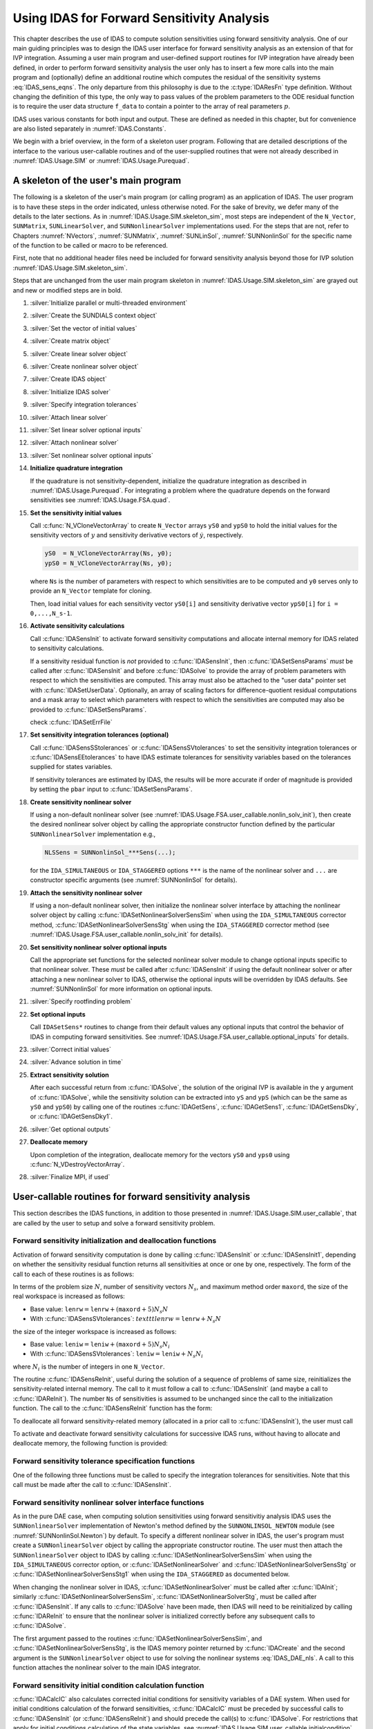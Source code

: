 .. ----------------------------------------------------------------
   SUNDIALS Copyright Start
   Copyright (c) 2002-2022, Lawrence Livermore National Security
   and Southern Methodist University.
   All rights reserved.

   See the top-level LICENSE and NOTICE files for details.

   SPDX-License-Identifier: BSD-3-Clause
   SUNDIALS Copyright End
   ----------------------------------------------------------------

.. _IDAS.Usage.FSA:

Using IDAS for Forward Sensitivity Analysis
=============================================

This chapter describes the use of IDAS to compute solution sensitivities using
forward sensitivity analysis. One of our main guiding principles was to design
the IDAS user interface for forward sensitivity analysis as an extension of
that for IVP integration. Assuming a user main program and user-defined support
routines for IVP integration have already been defined, in order to perform
forward sensitivity analysis the user only has to insert a few more calls into
the main program and (optionally) define an additional routine which computes
the residual of the sensitivity systems :eq:`IDAS_sens_eqns`. The only
departure from this philosophy is due to the :c:type:`IDAResFn` type definition.
Without changing the definition of this type, the only way to pass values of the
problem parameters to the ODE residual function is to require the user
data structure ``f_data`` to contain a pointer to the array of real parameters
:math:`p`.

IDAS uses various constants for both input and output. These are defined as
needed in this chapter, but for convenience are also listed separately in
:numref:`IDAS.Constants`.

We begin with a brief overview, in the form of a skeleton user program.
Following that are detailed descriptions of the interface to the various
user-callable routines and of the user-supplied routines that were not already
described in :numref:`IDAS.Usage.SIM` or :numref:`IDAS.Usage.Purequad`.

.. _IDAS.Usage.FSA.skeleton_sim:

A skeleton of the user's main program
-------------------------------------

The following is a skeleton of the user's main program (or calling program) as
an application of IDAS. The user program is to have these steps in the order
indicated, unless otherwise noted. For the sake of brevity, we defer many of the
details to the later sections. As in :numref:`IDAS.Usage.SIM.skeleton_sim`,
most steps are independent of the ``N_Vector``, ``SUNMatrix``,
``SUNLinearSolver``, and ``SUNNonlinearSolver`` implementations used. For the
steps that are not, refer to Chapters :numref:`NVectors`, :numref:`SUNMatrix`,
:numref:`SUNLinSol`, :numref:`SUNNonlinSol` for the specific name of the
function to be called or macro to be referenced.

First, note that no additional header files need be included for forward
sensitivity analysis beyond those for IVP solution
:numref:`IDAS.Usage.SIM.skeleton_sim`.

Steps that are unchanged from the user main program skeleton in
:numref:`IDAS.Usage.SIM.skeleton_sim` are grayed out and new or modified steps
are in bold.

#. :silver:`Initialize parallel or multi-threaded environment`

#. :silver:`Create the SUNDIALS context object`

#. :silver:`Set the vector of initial values`

#. :silver:`Create matrix object`

#. :silver:`Create linear solver object`

#. :silver:`Create nonlinear solver object`

#. :silver:`Create IDAS object`

#. :silver:`Initialize IDAS solver`

#. :silver:`Specify integration tolerances`

#. :silver:`Attach linear solver`

#. :silver:`Set linear solver optional inputs`

#. :silver:`Attach nonlinear solver`

#. :silver:`Set nonlinear solver optional inputs`

#. **Initialize quadrature integration**

   If the quadrature is not sensitivity-dependent, initialize the quadrature
   integration as described in :numref:`IDAS.Usage.Purequad`. For integrating a
   problem where the quadrature depends on the forward sensitivities see
   :numref:`IDAS.Usage.FSA.quad`.

#. **Set the sensitivity initial values**

   Call :c:func:`N_VCloneVectorArray` to create ``N_Vector`` arrays ``yS0`` and
   ``ypS0`` to hold the initial values for the sensitivity vectors of :math:`y`
   and sensitivity derivative vectors of :math:`\dot{y}`, respectively.

   .. code-block:: C

      yS0  = N_VCloneVectorArray(Ns, y0);
      ypS0 = N_VCloneVectorArray(Ns, y0);

   where ``Ns`` is the number of parameters with respect to which sensitivities
   are to be computed and ``y0`` serves only to provide an ``N_Vector`` template
   for cloning.

   Then, load initial values for each sensitivity vector ``yS0[i]`` and
   sensitivity derivative vector ``ypS0[i]`` for ``i = 0,...,N_s-1``.

#. **Activate sensitivity calculations**

   Call :c:func:`IDASensInit` to activate forward sensitivity computations
   and allocate internal memory for IDAS related to sensitivity calculations.

   If a sensitivity residual function is *not* provided to
   :c:func:`IDASensInit`, then :c:func:`IDASetSensParams` *must* be called after
   :c:func:`IDASensInit` and before :c:func:`IDASolve` to provide the array of
   problem parameters with respect to which the sensitivities are computed. This
   array must also be attached to the "user data" pointer set with
   :c:func:`IDASetUserData`. Optionally, an array of scaling factors for
   difference-quotient residual computations and a mask array to select which
   parameters with respect to which the sensitivities are computed may also be
   provided to :c:func:`IDASetSensParams`.

   check :c:func:`IDASetErrFile`

#. **Set sensitivity integration tolerances (optional)**

   Call :c:func:`IDASensSStolerances` or :c:func:`IDASensSVtolerances` to set
   the sensitivity integration tolerances or :c:func:`IDASensEEtolerances` to
   have IDAS estimate tolerances for sensitivity variables based on the
   tolerances supplied for states variables.

   If sensitivity tolerances are estimated by IDAS, the results will be more
   accurate if order of magnitude is provided by setting the ``pbar`` input to
   :c:func:`IDASetSensParams`.

#. **Create sensitivity nonlinear solver**

   If using a non-default nonlinear solver (see
   :numref:`IDAS.Usage.FSA.user_callable.nonlin_solv_init`), then create the
   desired nonlinear solver object by calling the appropriate constructor
   function defined by the particular ``SUNNonlinearSolver`` implementation
   e.g.,

   .. code-block:: c

      NLSSens = SUNNonlinSol_***Sens(...);

   for the ``IDA_SIMULTANEOUS`` or ``IDA_STAGGERED`` options ``***`` is the
   name of the nonlinear solver and ``...`` are constructor specific
   arguments (see :numref:`SUNNonlinSol` for details).

#. **Attach the sensitivity nonlinear solver**

   If using a non-default nonlinear solver, then initialize the nonlinear
   solver interface by attaching the nonlinear solver object by calling
   :c:func:`IDASetNonlinearSolverSensSim` when using the ``IDA_SIMULTANEOUS``
   corrector method, :c:func:`IDASetNonlinearSolverSensStg` when using the
   ``IDA_STAGGERED`` corrector method (see
   :numref:`IDAS.Usage.FSA.user_callable.nonlin_solv_init` for details).

#. **Set sensitivity nonlinear solver optional inputs**

   Call the appropriate set functions for the selected nonlinear solver
   module to change optional inputs specific to that nonlinear solver. These
   *must* be called after :c:func:`IDASensInit` if using the default nonlinear
   solver or after attaching a new nonlinear solver to IDAS, otherwise the
   optional inputs will be overridden by IDAS defaults. See
   :numref:`SUNNonlinSol` for more information on optional inputs.

#. :silver:`Specify rootfinding problem`

#. **Set optional inputs**

   Call ``IDASetSens*`` routines to change from their default values any
   optional inputs that control the behavior of IDAS in computing forward
   sensitivities. See :numref:`IDAS.Usage.FSA.user_callable.optional_inputs`
   for details.

#. :silver:`Correct initial values`

#. :silver:`Advance solution in time`

#. **Extract sensitivity solution**

   After each successful return from :c:func:`IDASolve`, the solution of the
   original IVP is available in the ``y`` argument of :c:func:`IDASolve`, while
   the sensitivity solution can be extracted into ``yS`` and ``ypS`` (which
   can be the same as ``yS0`` and ``ypS0``) by calling one of the routines
   :c:func:`IDAGetSens`, :c:func:`IDAGetSens1`, :c:func:`IDAGetSensDky`, or
   :c:func:`IDAGetSensDky1`.

#. :silver:`Get optional outputs`

#. **Deallocate memory**

   Upon completion of the integration, deallocate memory for the vectors ``yS0``
   and ``yps0`` using :c:func:`N_VDestroyVectorArray`.

#. :silver:`Finalize MPI, if used`


.. _IDAS.Usage.FSA.user_callable:

User-callable routines for forward sensitivity analysis
-------------------------------------------------------

This section describes the IDAS functions, in addition to those presented in
:numref:`IDAS.Usage.SIM.user_callable`, that are called by the user
to setup and solve a forward sensitivity problem.

.. _IDAS.Usage.FSA.user_callable.sensi_init:

Forward sensitivity initialization and deallocation functions
^^^^^^^^^^^^^^^^^^^^^^^^^^^^^^^^^^^^^^^^^^^^^^^^^^^^^^^^^^^^^

Activation of forward sensitivity computation is done by calling
:c:func:`IDASensInit` or :c:func:`IDASensInit1`, depending on whether the
sensitivity residual function returns all sensitivities at once or one by
one, respectively. The form of the call to each of these routines is as follows:

.. c:function:: int IDASensInit(void * ida_mem, int Ns, int ism, IDASensResFn fS, N_Vector * yS0, N_Vector * ypS0)

   The routine :c:func:`IDASensInit` activates forward sensitivity computations and
   allocates internal memory related to sensitivity calculations.

   **Arguments:**
     * ``ida_mem`` -- pointer to the IDAS memory block returned by
       :c:func:`IDACreate`.
     * ``Ns`` -- the number of sensitivities to be computed.
     * ``ism`` -- forward sensitivity analysis!correction strategies a flag used
       to select the sensitivity solution method. Its value can be
       ``IDA_SIMULTANEOUS`` or ``IDA_STAGGERED`` :

       * In the ``IDA_SIMULTANEOUS`` approach, the state and sensitivity
         variables are corrected at the same time. If the default Newton
         nonlinear solver is used, this amounts to performing a modified Newton
         iteration on the combined nonlinear system.
       * In the ``IDA_STAGGERED`` approach, the correction step for the
         sensitivity variables takes place at the same time for all sensitivity
         equations, but only after the correction of the state variables has
         converged and the state variables have passed the local error test.

     * ``resS`` -- is the C function which computes all sensitivity ODE
       residuals at the same time. For full details see :c:type:`IDASensResFn`.
     * ``yS0`` -- a pointer to an array of ``Ns`` vectors containing the initial
       values of the sensitivities of :math:`y`.
     * ``ypS0`` -- a pointer to an array of ``Ns`` vectors containing the
       initial values of the sensitivities of :math:`\dot{y}`.

   **Return value:**
     * ``IDA_SUCCESS`` -- The call to :c:func:`IDASensInit` was successful.
     * ``IDA_MEM_NULL`` -- The IDAS memory block was not initialized through a previous call to :c:func:`IDACreate`.
     * ``IDA_MEM_FAIL`` -- A memory allocation request has failed.
     * ``IDA_ILL_INPUT`` -- An input argument to :c:func:`IDASensInit` has an illegal value.

   **Notes:**

   Passing ``fs == NULL`` indicates using the default internal difference
   quotient sensitivity residual routine and :c:func:`IDASetSensParams` *must*
   be called before :c:func:`IDASolve`.

   If an error occurred, :c:func:`IDASensInit` also sends an error message to
   the  error handler function.

In terms of the problem size :math:`N`, number of sensitivity vectors
:math:`N_s`, and maximum method order ``maxord``, the size of the real workspace
is increased as follows:

-  Base value: :math:`\texttt{lenrw} = \texttt{lenrw} + (\texttt{maxord}+5)N_s N`

-  With :c:func:`IDASensSVtolerances`: :math:`texttt{lenrw} = \texttt{lenrw} + N_s N`

the size of the integer workspace is increased as follows:

-  Base value: :math:`\texttt{leniw} = \texttt{leniw} + (\texttt{maxord}+5)N_s N_i`

-  With :c:func:`IDASensSVtolerances`: :math:`\texttt{leniw} = \texttt{leniw} + N_s N_i`

where :math:`N_i` is the number of integers in one ``N_Vector``.

The routine :c:func:`IDASensReInit`, useful during the solution of a sequence of
problems of same size, reinitializes the sensitivity-related internal memory.
The call to it must follow a call to :c:func:`IDASensInit` (and maybe a call to
:c:func:`IDAReInit`). The number ``Ns`` of sensitivities is assumed to be
unchanged since the call to the initialization function. The call to the
:c:func:`IDASensReInit` function has the form:

.. c:function:: int IDASensReInit(void * ida_mem, int ism, N_Vector * yS0, N_Vector * ypS0)

   The routine :c:func:`IDASensReInit` reinitializes forward sensitivity computations.

   **Arguments:**
     * ``ida_mem`` -- pointer to the IDAS memory block returned by :c:func:`IDACreate`.
     * ``ism`` --  forward sensitivity analysis!correction strategies a flag used to select the sensitivity solution method. Its value can be ``IDA_SIMULTANEOUS`` , ``IDA_STAGGERED`` , or ``IDA_STAGGERED1``.
     * ``yS0`` -- a pointer to an array of ``Ns`` variables of type ``N_Vector`` containing the initial values of the sensitivities.
     * ``ypS0`` -- a pointer to an array of ``Ns`` variables of type ``N_Vector`` containing the initial values of the sensitivities of :math:`\dot{y}`.

   **Return value:**
     * ``IDA_SUCCESS`` -- The call to :c:func:`IDASensReInit` was successful.
     * ``IDA_MEM_NULL`` -- The IDAS memory block was not initialized through a previous call to :c:func:`IDACreate`.
     * ``IDA_NO_SENS`` -- Memory space for sensitivity integration was not allocated through a previous call to :c:func:`IDASensInit`.
     * ``IDA_ILL_INPUT`` -- An input argument to :c:func:`IDASensReInit` has an illegal value.
     * ``IDA_MEM_FAIL`` -- A memory allocation request has failed.

   **Notes:**

   All arguments of :c:func:`IDASensReInit` are the same as those of the
   functions :c:func:`IDASensInit`.  If an error occurred,
   :c:func:`IDASensReInit` also sends a message to the error handler function.

To deallocate all forward sensitivity-related memory (allocated in a prior call
to :c:func:`IDASensInit`), the user must call

.. c:function:: void IDASensFree(void * ida_mem)

   The function :c:func:`IDASensFree` frees the memory allocated for forward
   sensitivity computations by a previous call to :c:func:`IDASensInit`.

   **Arguments:**
     * ``ida_mem`` -- pointer to the IDAS memory block returned by :c:func:`IDACreate`.

   **Return value:**
     * The function has no return value.

   **Notes:**
      In general, :c:func:`IDASensFree` need not be called by the user, as it is
      invoked automatically by :c:func:`IDAFree`.

      After a call to :c:func:`IDASensFree`, forward sensitivity computations can be
      reactivated only by calling :c:func:`IDASensInit`.


To activate and deactivate forward sensitivity calculations for successive
IDAS runs, without having to allocate and deallocate memory, the following
function is provided:

.. c:function:: int IDASensToggleOff(void * ida_mem)

   The function :c:func:`IDASensToggleOff` deactivates forward sensitivity
   calculations. It does not deallocate sensitivity-related memory.

   **Arguments:**
     * ``ida_mem`` -- pointer to the memory previously returned by :c:func:`IDACreate`.

   **Return value:**
     * ``IDA_SUCCESS`` -- :c:func:`IDASensToggleOff` was successful.
     * ``IDA_MEM_NULL`` -- ``ida_mem`` was ``NULL``.

   **Notes:**
      Since sensitivity-related memory is not deallocated, sensitivities can  be
      reactivated at a later time (using :c:func:`IDASensReInit`).


Forward sensitivity tolerance specification functions
^^^^^^^^^^^^^^^^^^^^^^^^^^^^^^^^^^^^^^^^^^^^^^^^^^^^^

One of the following three functions must be called to specify the
integration tolerances for sensitivities. Note that this call must be made after
the call to :c:func:`IDASensInit`.

.. c:function:: int IDASensSStolerances(void * ida_mem, realtype reltolS, realtype* abstolS)

   The function :c:func:`IDASensSStolerances` specifies scalar relative and absolute
   tolerances.

   **Arguments:**
     * ``ida_mem`` -- pointer to the IDAS memory block returned by :c:func:`IDACreate`.
     * ``reltolS`` -- is the scalar relative error tolerance.
     * ``abstolS`` -- is a pointer to an array of length ``Ns`` containing the scalar absolute error tolerances, one for each parameter.

   **Return value:**
     * ``IDA_SUCCESS`` -- The call to :c:func:`IDASStolerances` was successful.
     * ``IDA_MEM_NULL`` -- The IDAS memory block was not initialized through a previous call to :c:func:`IDACreate`.
     * ``IDA_NO_SENS`` -- The sensitivity allocation function :c:func:`IDASensInit` has not been called.
     * ``IDA_ILL_INPUT`` -- One of the input tolerances was negative.


.. c:function:: int IDASensSVtolerances(void * ida_mem, realtype reltolS, N_Vector* abstolS)

   The function :c:func:`IDASensSVtolerances` specifies scalar relative tolerance
   and  vector absolute tolerances.

   **Arguments:**
     * ``ida_mem`` -- pointer to the IDAS memory block returned by :c:func:`IDACreate`.
     * ``reltolS`` -- is the scalar relative error tolerance.
     * ``abstolS`` -- is an array of ``Ns`` variables of type ``N_Vector``. The ``N_Vector`` from ``abstolS[is]`` specifies the vector tolerances for ``is`` -th sensitivity.

   **Return value:**
     * ``IDA_SUCCESS`` -- The call to :c:func:`IDASVtolerances` was successful.
     * ``IDA_MEM_NULL`` -- The IDAS memory block was not initialized through a previous call to :c:func:`IDACreate`.
     * ``IDA_NO_SENS`` -- The allocation function for sensitivities has not been called.
     * ``IDA_ILL_INPUT`` -- The relative error tolerance was negative or an absolute tolerance vector had a negative component.

   **Notes:**
      This choice of tolerances is important when the absolute error tolerance
      needs to  be different for each component of any vector ``yS[i]``.


.. c:function:: int IDASensEEtolerances(void * ida_mem)

   When :c:func:`IDASensEEtolerances` is called, IDAS will estimate
   tolerances for  sensitivity variables based on the tolerances supplied for
   states variables  and the scaling factors :math:`\bar p`.

   **Arguments:**
     * ``ida_mem`` -- pointer to the IDAS memory block returned by :c:func:`IDACreate`.

   **Return value:**
     * ``IDA_SUCCESS`` -- The call to :c:func:`IDASensEEtolerances` was successful.
     * ``IDA_MEM_NULL`` -- The IDAS memory block was not initialized through a previous call to :c:func:`IDACreate`.
     * ``IDA_NO_SENS`` -- The sensitivity allocation function has not been called.


.. _IDAS.Usage.FSA.user_callable.nonlin_solv_init:

Forward sensitivity nonlinear solver interface functions
^^^^^^^^^^^^^^^^^^^^^^^^^^^^^^^^^^^^^^^^^^^^^^^^^^^^^^^^

As in the pure DAE case, when computing solution sensitivities using forward
sensitivitiy analysis IDAS uses the ``SUNNonlinearSolver`` implementation of
Newton's method defined by the ``SUNNONLINSOL_NEWTON`` module (see
:numref:`SUNNonlinSol.Newton`) by default. To specify a different nonlinear
solver in IDAS, the user's program must create a ``SUNNonlinearSolver`` object
by calling the appropriate constructor routine. The user must then attach the
``SUNNonlinearSolver`` object to IDAS by calling
:c:func:`IDASetNonlinearSolverSensSim` when using the ``IDA_SIMULTANEOUS``
corrector option, or :c:func:`IDASetNonlinearSolver` and
:c:func:`IDASetNonlinearSolverSensStg` or
:c:func:`IDASetNonlinearSolverSensStg1` when using the ``IDA_STAGGERED``
as documented below.

When changing the nonlinear solver in IDAS, :c:func:`IDASetNonlinearSolver` must
be called after :c:func:`IDAInit`; similarly
:c:func:`IDASetNonlinearSolverSensSim`, :c:func:`IDASetNonlinearSolverStg`, must
be called after :c:func:`IDASensInit`. If any calls to :c:func:`IDASolve` have been
made, then IDAS will need to be reinitialized by calling :c:func:`IDAReInit` to
ensure that the nonlinear solver is initialized correctly before any subsequent
calls to :c:func:`IDASolve`.

The first argument passed to the routines
:c:func:`IDASetNonlinearSolverSensSim`, and
:c:func:`IDASetNonlinearSolverSensStg`, is the IDAS memory pointer returned by
:c:func:`IDACreate` and the second argument is the ``SUNNonlinearSolver`` object
to use for solving the nonlinear systems :eq:`IDAS_DAE_nls`. A call to this function
attaches the nonlinear solver to the main IDAS integrator.


.. c:function:: int IDASetNonlinearSolverSensSim(void * ida_mem, SUNNonlinearSolver NLS)

   The function :c:func:`IDASetNonLinearSolverSensSim` attaches a
   ``SUNNonlinearSolver``  object (``NLS``) to IDAS when using the
   ``IDA_SIMULTANEOUS`` approach to  correct the state and sensitivity variables
   at the same time.

   **Arguments:**
     * ``ida_mem`` -- pointer to the IDAS memory block.
     * ``NLS`` -- ``SUNNonlinearSolver`` object to use for solving nonlinear
       system :eq:`IDAS_DAE_nls`.

   **Return value:**
     * ``IDA_SUCCESS`` -- The nonlinear solver was successfully attached.
     * ``IDA_MEM_NULL`` -- The ``ida_mem`` pointer is ``NULL``.
     * ``IDA_ILL_INPUT`` -- The SUNNONLINSOL object is ``NULL`` , does not implement the required nonlinear solver operations, is not of the correct type, or the residual function, convergence test function, or maximum number of nonlinear iterations could not be set.


.. c:function:: int IDASetNonlinearSolverSensStg(void * ida_mem, SUNNonlinearSolver NLS)

   The function :c:func:`IDASetNonLinearSolverSensStg` attaches a
   ``SUNNonlinearSolver``  object (``NLS``) to IDAS when using the
   ``IDA_STAGGERED`` approach to  correct all the sensitivity variables after the
   correction of the state  variables.

   **Arguments:**
     * ``ida_mem`` -- pointer to the IDAS memory block.
     * ``NLS`` -- SUNNONLINSOL object to use for solving nonlinear systems.

   **Return value:**
     * ``IDA_SUCCESS`` -- The nonlinear solver was successfully attached.
     * ``IDA_MEM_NULL`` -- The ``ida_mem`` pointer is ``NULL``.
     * ``IDA_ILL_INPUT`` -- The SUNNONLINSOL object is ``NULL`` , does not implement the required nonlinear solver operations, is not of the correct type, or the residual function, convergence test function, or maximum number of nonlinear iterations could not be set.

   **Notes:**
      This function only attaches the ``SUNNonlinearSolver`` object for
      correcting the  sensitivity variables. To attach a ``SUNNonlinearSolver``
      object for the state  variable correction use
      :c:func:`IDASetNonlinearSolver`.

Forward sensitivity initial condition calculation function
^^^^^^^^^^^^^^^^^^^^^^^^^^^^^^^^^^^^^^^^^^^^^^^^^^^^^^^^^^

:c:func:`IDACalcIC` also calculates corrected initial conditions for sensitivity
variables of a DAE system. When used for initial conditions calculation of the
forward sensitivities, :c:func:`IDACalcIC` must be preceded by successful calls
to :c:func:`IDASensInit` (or :c:func:`IDASensReInit`) and should precede the
call(s) to :c:func:`IDASolve`. For restrictions that apply for initial
conditions calculation of the state variables, see
:numref:`IDAS.Usage.SIM.user_callable.initialcondition`.

Calling :c:func:`IDACalcIC` is optional. It is only necessary when the initial
conditions do not satisfy the sensitivity systems. Even if forward sensitivity
analysis was enabled, the call to the initial conditions calculation function
:c:func:`IDACalcIC` is exactly the same as for state variables.

.. code-block:: C

   flag = IDACalcIC(ida_mem, icopt, tout1);

See :c:func:`IDACalcIC` for a list of possible return values.


IDAS solver function
^^^^^^^^^^^^^^^^^^^^^^

Even if forward sensitivity analysis was enabled, the call to the main solver
function :c:func:`IDASolve` is exactly the same as in :numref:`IDAS.Usage.SIM`.
However, in this case the return value ``flag`` can also be one of the
following:

- ``IDA_SRES_FAIL`` -- The sensitivity residual function failed in an
  unrecoverable manner.
- ``IDA_REP_SRES_ERR`` -- The user's residual function
  repeatedly returned a recoverable error flag, but
  the solver was unable to recover.

.. _IDAS.Usage.FSA.user_callable.sensi_get:

Forward sensitivity extraction functions
^^^^^^^^^^^^^^^^^^^^^^^^^^^^^^^^^^^^^^^^

If forward sensitivity computations have been initialized by a call to
:c:func:`IDASensInit`, or reinitialized by a call to :c:func:`IDASensReInit`,
then IDAS computes both a solution and sensitivities at time ``t``. However,
:c:func:`IDASolve` will still return only the solution :math:`y` in ``yout``.
Solution sensitivities can be obtained through one of the following functions:


.. c:function:: int IDAGetSens(void * ida_mem, realtype * tret, N_Vector * yS)

   The function :c:func:`IDAGetSens` returns the sensitivity solution vectors after
   a  successful return from :c:func:`IDASolve`.

   **Arguments:**
     * ``ida_mem`` -- pointer to the memory previously allocated by :c:func:`IDAInit`.
     * ``tret`` -- the time reached by the solver output.
     * ``yS`` -- array of computed forward sensitivity vectors. This vector array must be allocated by the user.

   **Return value:**
     * ``IDA_SUCCESS`` -- :c:func:`IDAGetSens` was successful.
     * ``IDA_MEM_NULL`` -- ``ida_mem`` was ``NULL``.
     * ``IDA_NO_SENS`` -- Forward sensitivity analysis was not initialized.
     * ``IDA_BAD_DKY`` -- ``yS`` is ``NULL``.

   **Notes:**
      Note that the argument ``tret`` is an output for this function. Its value
      will be the same as that returned at the last :c:func:`IDASolve` call.


The function :c:func:`IDAGetSensDky` computes the ``k``-th derivatives of the
interpolating polynomials for the sensitivity variables at time ``t``. This
function is called by :c:func:`IDAGetSens` with ``k`` :math:`= 0`, but may also be
called directly by the user.


.. c:function:: int IDAGetSensDky(void * ida_mem, realtype t, int k, N_Vector * dkyS)

   The function :c:func:`IDAGetSensDky` returns derivatives of the sensitivity
   solution  vectors after a successful return from :c:func:`IDASolve`.

   **Arguments:**
     * ``ida_mem`` -- pointer to the memory previously allocated by :c:func:`IDAInit`.
     * ``t`` -- specifies the time at which sensitivity information is requested. The time ``t`` must fall within the interval defined by the last successful step taken by IDAS.
     * ``k`` -- order of derivatives. ``k`` must be in the range :math:`0, 1, ..., klast` where :math:`klast` is the method order of the last successful step.
     * ``dkyS`` -- array of ``Ns`` vectors containing the derivatives on output. The space for ``dkyS`` must be allocated by the user.

   **Return value:**
     * ``IDA_SUCCESS`` -- :c:func:`IDAGetSensDky` succeeded.
     * ``IDA_MEM_NULL`` -- ``ida_mem`` was ``NULL``.
     * ``IDA_NO_SENS`` -- Forward sensitivity analysis was not initialized.
     * ``IDA_BAD_DKY`` -- One of the vectors ``dkyS[i]`` is ``NULL``.
     * ``IDA_BAD_K`` -- ``k`` is not in the range :math:`0, 1, ...,` ``qlast``.
     * ``IDA_BAD_T`` -- The time ``t`` is not in the allowed range.


Forward sensitivity solution vectors can also be extracted separately for each
parameter in turn through the functions :c:func:`IDAGetSens1` and
:c:func:`IDAGetSensDky1`, defined as follows:


.. c:function:: int IDAGetSens1(void * ida_mem, realtype * tret, int is, N_Vector yS)

   The function ``IDAGetSens1`` returns the ``is``-th sensitivity solution
   vector  after a successful return from :c:func:`IDASolve`.

   **Arguments:**
     * ``ida_mem`` -- pointer to the memory previously allocated by :c:func:`IDAInit`.
     * ``tret`` -- the time reached by the solver output.
     * ``is`` -- specifies which sensitivity vector is to be returned :math:`0\le` ``is`` :math:`< N_s`.
     * ``yS`` -- the computed forward sensitivity vector. This vector array must be allocated by the user.

   **Return value:**
     * ``IDA_SUCCESS`` -- ``IDAGetSens1`` was successful.
     * ``IDA_MEM_NULL`` -- ``ida_mem`` was ``NULL``.
     * ``IDA_NO_SENS`` -- Forward sensitivity analysis was not initialized.
     * ``IDA_BAD_IS`` -- The index ``is`` is not in the allowed range.
     * ``IDA_BAD_DKY`` -- ``yS`` is ``NULL``.
     * ``IDA_BAD_T`` -- The time ``t`` is not in the allowed range.

   **Notes:**
      Note that the argument ``tret`` is an output for this function. Its value
      will be  the same as that returned at the last :c:func:`IDASolve` call.


.. c:function:: int IDAGetSensDky1(void * ida_mem, realtype t, int k, int is, N_Vector dkyS)

   The function ``IDAGetSensDky1`` returns the ``k``-th derivative of the
   ``is``-th sensitivity solution vector after a successful return from
   :c:func:`IDASolve`.

   **Arguments:**
     * ``ida_mem`` -- pointer to the memory previously allocated by :c:func:`IDAInit`.
     * ``t`` -- specifies the time at which sensitivity information is requested. The time ``t`` must fall within the interval defined by the last successful step taken by IDAS.
     * ``k`` -- order of derivative.
     * ``is`` -- specifies the sensitivity derivative vector to be returned :math:`0\le` ``is`` :math:`< N_s`.
     * ``dkyS`` -- the vector containing the derivative. The space for ``dkyS`` must be allocated by the user.

   **Return value:**
     * ``IDA_SUCCESS`` -- ``IDAGetQuadDky1`` succeeded.
     * ``IDA_MEM_NULL`` -- The pointer to ``ida_mem`` was ``NULL``.
     * ``IDA_NO_SENS`` -- Forward sensitivity analysis was not initialized.
     * ``IDA_BAD_DKY`` -- ``dkyS`` or one of the vectors ``dkyS[i]`` is ``NULL``.
     * ``IDA_BAD_IS`` -- The index ``is`` is not in the allowed range.
     * ``IDA_BAD_K`` -- ``k`` is not in the range :math:`0, 1, ...,` ``qlast``.
     * ``IDA_BAD_T`` -- The time ``t`` is not in the allowed range.


.. _IDAS.Usage.FSA.user_callable.optional_inputs:

Optional inputs for forward sensitivity analysis
^^^^^^^^^^^^^^^^^^^^^^^^^^^^^^^^^^^^^^^^^^^^^^^^

Optional input variables that control the computation of sensitivities can be
changed from their default values through calls to ``IDASetSens*`` functions.
:numref:`IDAS.Usage.FSA.user_callable.optional_inputs.Table` lists all forward
sensitivity optional input functions in IDAS which are described in detail in
the remainder of this section.

We note that, on an error return, all of the optional input functions send an
error message to the error handler function. All error return values are
negative, so the test ``flag < 0`` will catch all errors. Finally, a call to a
``IDASetSens***`` function can be made from the user's calling program at any
time and, if successful, takes effect immediately.

.. _IDAS.Usage.FSA.user_callable.optional_inputs.Table:
.. table:: Forward sensitivity optional inputs
   :align: center

  =================================== ==================================== ============
  **Optional input**                  **Routine name**                     **Default**
  =================================== ==================================== ============
  Sensitivity scaling factors         :c:func:`IDASetSensParams`           ``NULL``
  DQ approximation method             :c:func:`IDASetSensDQMethod`         centered/0.0
  Error control strategy              :c:func:`IDASetSensErrCon`           ``SUNFALSE``
  Maximum no. of nonlinear iterations :c:func:`IDASetSensMaxNonlinIters`   4
  =================================== ==================================== ============


.. c:function:: int IDASetSensParams(void * ida_mem, realtype * p, realtype * pbar, int * plist)

   The function :c:func:`IDASetSensParams` specifies problem parameter information
   for sensitivity calculations.

   **Arguments:**
     * ``ida_mem`` -- pointer to the IDAS memory block.
     * ``p`` -- a pointer to the array of real problem parameters used to
       evaluate :math:`F(t,y,\dot{y},p)`. If non- ``NULL`` , ``p`` must point to
       a field in the user's data structure ``user_data`` passed to the residual
       function.
     * ``pbar`` -- an array of ``Ns`` positive scaling factors.
       If non- ``NULL`` , ``pbar`` must have all its components :math:`> 0.0`.
     * ``plist`` -- an array of ``Ns`` non-negative indices to specify
       which components ``p[i]`` to use in estimating the sensitivity equations.
       If non- ``NULL`` , ``plist`` must have all components :math:`\ge 0`.

   **Return value:**
     * ``IDA_SUCCESS`` -- The optional value has been successfully set.
     * ``IDA_MEM_NULL`` -- The ``ida_mem`` pointer is ``NULL``.
     * ``IDA_NO_SENS`` -- Forward sensitivity analysis was not initialized.
     * ``IDA_ILL_INPUT`` -- An argument has an illegal value.

   .. note::

      The array ``p`` only needs to include the parameters with respect to which
      sensitivities are (potentially) desired.

      If the user provides a function to evaluate the sensitivity residuals,
      ``p`` need not be specified.

      When computing the sensitivity residual via a difference-quotient or
      estimating sensitivity tolerances the results will be more accurate if
      order of magnitude information is provided with ``pbar``. Typically, if
      ``p[0] != 0``, the value ``pbar[i] = abs(p[plist[i]])`` can be used. By
      default IDAS uses ``p[i] = 1.0``.

      If the user provides a function to evaluate the sensitivity residual and
      specifies tolerances for the sensitivity variables, ``pbar`` need not be
      specified.

      By default IDA computes sensitivities with respect to the first ``Ns``
      parameters in ``p`` i.e., ``plist[i] = i`` for ``i = 0,...,Ns-1``. If
      sensitivities with respect to the :math:`j`-th parameter ``p[j]`` are
      desired, set ``plist[i] = j`` for some :math:`0 \leq i < N_s` and
      :math:`0 \leq j < N_p` where :math:`N_p` is the number of element in
      ``p``.

      If the user provides a function to evaluate the sensitivity residuals,
      ``plist`` need not be specified.

   .. warning::

      This function must be preceded by a call to :c:func:`IDASensInit`.

      The array ``p`` *must* also be attached to the user data structure. For
      example, ``user_data->p = p;``.

.. c:function:: int IDASetSensDQMethod(void * ida_mem, int DQtype, realtype DQrhomax)

   The function :c:func:`IDASetSensDQMethod` specifies the difference quotient
   strategy in  the case in which the residual of the sensitivity
   equations are to  be computed by IDAS.

   **Arguments:**
     * ``ida_mem`` -- pointer to the IDAS memory block.
     * ``DQtype`` -- specifies the difference quotient type. Its value can be ``IDA_CENTERED`` or ``IDA_FORWARD``.
     * ``DQrhomax`` -- positive value of the selection parameter used in deciding switching between a simultaneous or separate approximation of the two terms in the sensitivity residual.

   **Return value:**
     * ``IDA_SUCCESS`` -- The optional value has been successfully set.
     * ``IDA_MEM_NULL`` -- The ``ida_mem`` pointer is ``NULL``.
     * ``IDA_ILL_INPUT`` -- An argument has an illegal value.

   **Notes:**

   If ``DQrhomax`` :math:`= 0.0`, then no switching is performed. The
   approximation is done simultaneously using either centered or forward finite
   differences, depending on the value of ``DQtype``.  For values of
   ``DQrhomax`` :math:`\ge 1.0`, the simultaneous approximation is used whenever
   the estimated finite difference perturbations for states and parameters are
   within a factor of ``DQrhomax``, and the separate approximation is used
   otherwise. Note that a value ``DQrhomax`` :math:`<1.0` will effectively
   disable switching.  See :numref:`IDAS.Mathematics.FSA` for more details.

   The default value are ``DQtype == IDA_CENTERED`` and
   ``DQrhomax``:math:`=0.0`.


.. c:function:: int IDASetSensErrCon(void * ida_mem, booleantype errconS)

   The function :c:func:`IDASetSensErrCon` specifies the error control  strategy for
   sensitivity variables.

   **Arguments:**
     * ``ida_mem`` -- pointer to the IDAS memory block.
     * ``errconS`` -- specifies whether sensitivity variables are to be included ``SUNTRUE`` or not ``SUNFALSE`` in the error control mechanism.

   **Return value:**
     * ``IDA_SUCCESS`` -- The optional value has been successfully set.
     * ``IDA_MEM_NULL`` -- The ``ida_mem`` pointer is ``NULL``.

   **Notes:**
      By default, ``errconS`` is set to ``SUNFALSE``.  If ``errconS = SUNTRUE``
      then both state variables and  sensitivity variables are included in the
      error tests.  If ``errconS = SUNFALSE`` then the sensitivity
      variables are excluded from the  error tests. Note that, in any event, all
      variables are considered in the convergence  tests.


.. c:function:: int IDASetSensMaxNonlinIters(void * ida_mem, int maxcorS)

   The function :c:func:`IDASetSensMaxNonlinIters` specifies the maximum  number of
   nonlinear solver iterations for sensitivity variables per step.

   **Arguments:**
     * ``ida_mem`` -- pointer to the IDAS memory block.
     * ``maxcorS`` -- maximum number of nonlinear solver iterations allowed per step :math:`> 0`.

   **Return value:**
     * ``IDA_SUCCESS`` -- The optional value has been successfully set.
     * ``IDA_MEM_NULL`` -- The ``ida_mem`` pointer is ``NULL``.
     * ``IDA_MEM_FAIL`` -- The SUNNONLINSOL module is ``NULL``.

   **Notes:**
      The default value is 3.


.. _IDAS.Usage.FSA.user_callable.optional_output:

Optional outputs for forward sensitivity analysis
^^^^^^^^^^^^^^^^^^^^^^^^^^^^^^^^^^^^^^^^^^^^^^^^^

Optional output functions that return statistics and solver performance
information related to forward sensitivity computations are listed in
:numref:`IDAS.Usage.FSA.user_callable.optional_output.Table` and described in
detail in the remainder of this section.

.. _IDAS.Usage.FSA.user_callable.optional_output.Table:
.. table:: Forward sensitivity optional outputs
   :align: center

   ================================================================ ================================================
   **Optional output**                                              **Routine name**
   ================================================================ ================================================
   No. of calls to sensitivity residual function                    :c:func:`IDAGetSensNumResEvals`
   No. of calls to residual function for sensitivity                :c:func:`IDAGetNumResEvalsSens`
   No. of sensitivity local error test failures                     :c:func:`IDAGetSensNumErrTestFails`
   No. of failed steps due to sensitivity nonlinear solver failures :c:func:`IDAGetNumStepSensSolveFails`
   No. of calls to lin. solv. setup routine for sens.               :c:func:`IDAGetSensNumLinSolvSetups`
   Error weight vector for sensitivity variables                    :c:func:`IDAGetSensErrWeights`
   Sensitivity-related statistics as a group                        :c:func:`IDAGetSensStats`
   No. of sens. nonlinear solver iterations                         :c:func:`IDAGetSensNumNonlinSolvIters`
   No. of sens. convergence failures                                :c:func:`IDAGetSensNumNonlinSolvConvFails`
   Sens. nonlinear solver statistics as a group                     :c:func:`IDAGetSensNonlinSolveStats`
   ================================================================ ================================================


.. c:function:: int IDAGetSensNumResEvals(void * ida_mem, long int * nfSevals)

   The function :c:func:`IDAGetSensNumResEvals` returns the number of calls to the
   sensitivity  residual function.

   **Arguments:**
     * ``ida_mem`` -- pointer to the IDAS memory block.
     * ``nfSevals`` -- number of calls to the sensitivity residual function.

   **Return value:**
     * ``IDA_SUCCESS`` -- The optional output value has been successfully set.
     * ``IDA_MEM_NULL`` -- The ``ida_mem`` pointer is ``NULL``.
     * ``IDA_NO_SENS`` -- Forward sensitivity analysis was not initialized.


.. c:function:: int IDAGetNumResEvalsSens(void * ida_mem, long int * nfevalsS)

   The function :c:func:`IDAGetNumResEvalsSEns` returns the number of calls to the
   user's residual function due to the internal finite difference
   approximation  of the sensitivity residuals.

   **Arguments:**
     * ``ida_mem`` -- pointer to the IDAS memory block.
     * ``nfevalsS`` -- number of calls to the user's DAE residual function for the evaluation of sensitivity residuals.

   **Return value:**
     * ``IDA_SUCCESS`` -- The optional output value has been successfully set.
     * ``IDA_MEM_NULL`` -- The ``ida_mem`` pointer is ``NULL``.
     * ``IDA_NO_SENS`` -- Forward sensitivity analysis was not initialized.

   **Notes:**
      This counter is incremented only if the internal finite difference
      approximation  routines are used for the evaluation of the sensitivity
      residuals.


.. c:function:: int IDAGetSensNumErrTestFails(void * ida_mem, long int * nSetfails)

   The function :c:func:`IDAGetSensNumErrTestFails` returns the number of local
   error test failures for the sensitivity variables that have occurred.

   **Arguments:**
     * ``ida_mem`` -- pointer to the IDAS memory block.
     * ``nSetfails`` -- number of error test failures.

   **Return value:**
     * ``IDA_SUCCESS`` -- The optional output value has been successfully set.
     * ``IDA_MEM_NULL`` -- The ``ida_mem`` pointer is ``NULL``.
     * ``IDA_NO_SENS`` -- Forward sensitivity analysis was not initialized.

   **Notes:**
      This counter is incremented only if the sensitivity variables have been
      included in the error test (see :c:func:`IDASetSensErrCon`).  Even in
      that case, this counter is not incremented if the
      ``ism = IDA_SIMULTANEOUS``  sensitivity solution method has been used.


.. c:function:: int IDAGetNumStepSensSolveFails(void* ida_mem, long int* nSncfails)

   Returns the number of failed steps due to a sensitivity nonlinear solver
   failure.

   **Arguments:**
      * ``ida_mem`` -- pointer to the IDAS memory block.
      * ``nSncfails`` -- number of step failures.

   **Return value:**
     * ``IDA_SUCCESS`` -- The optional output value has been successfully set.
     * ``IDA_MEM_NULL`` -- The ``ida_mem`` pointer is ``NULL``.
     * ``IDA_NO_SENS`` -- Forward sensitivity analysis was not initialized.


.. c:function:: int IDAGetSensNumLinSolvSetups(void * ida_mem, long int * nlinsetupsS)

   The function :c:func:`IDAGetSensNumLinSolvSetups` returns the number of calls  to the linear solver setup function due to forward sensitivity calculations.

   **Arguments:**
     * ``ida_mem`` -- pointer to the IDAS memory block.
     * ``nlinsetupsS`` -- number of calls to the linear solver setup function.

   **Return value:**
     * ``IDA_SUCCESS`` -- The optional output value has been successfully set.
     * ``IDA_MEM_NULL`` -- The ``ida_mem`` pointer is ``NULL``.
     * ``IDA_NO_SENS`` -- Forward sensitivity analysis was not initialized.

   **Notes:**
      This counter is incremented only if a nonlinear solver requiring a linear
      solve has been used and the ``ism = IDA_STAGGERED`` sensitivity solution
      method has been specified (see
      :numref:`IDAS.Usage.FSA.user_callable.sensi_init`).


.. c:function:: int IDAGetSensStats(void* ida_mem, long int* nresSevals, \
                long int* nresevalsS, long int* nSetfails, \
                long int* nlinsetupsS)

   The function :c:func:`IDAGetSensStats` returns all of the above
   sensitivity-related solver  statistics as a group.

   **Arguments:**
     * ``ida_mem`` -- pointer to the IDAS memory block.
     * ``nresSevals`` -- number of calls to the sensitivity residual function.
     * ``nresevalsS`` -- number of calls to the user-supplied DAE residual
       function for sensitivity evaluations.
     * ``nSetfails`` -- number of error test failures.
     * ``nlinsetupsS`` -- number of calls to the linear solver setup function.

   **Return value:**
     * ``IDA_SUCCESS`` -- The optional output values have been successfully set.
     * ``IDA_MEM_NULL`` -- The ``ida_mem`` pointer is ``NULL``.
     * ``IDA_NO_SENS`` -- Forward sensitivity analysis was not initialized.


.. c:function:: int IDAGetSensErrWeights(void * ida_mem, N_Vector * eSweight)

   The function :c:func:`IDAGetSensErrWeights` returns the sensitivity error weight
   vectors at the current time. These are the reciprocals of the :math:`W_i` of
   :eq:`IDAS_errwt` for the sensitivity variables.

   **Arguments:**
     * ``ida_mem`` -- pointer to the IDAS memory block.
     * ``eSweight`` -- pointer to the array of error weight vectors.

   **Return value:**
     * ``IDA_SUCCESS`` -- The optional output value has been successfully set.
     * ``IDA_MEM_NULL`` -- The ``ida_mem`` pointer is ``NULL``.
     * ``IDA_NO_SENS`` -- Forward sensitivity analysis was not initialized.

   **Notes:**
      The user must allocate memory for ``eweightS``.


.. c:function:: int IDAGetSensNumNonlinSolvIters(void * ida_mem, long int * nSniters)

   The function :c:func:`IDAGetSensNumNonlinSolvIters` returns the  number of
   nonlinear iterations performed for  sensitivity calculations.

   **Arguments:**
     * ``ida_mem`` -- pointer to the IDAS memory block.
     * ``nSniters`` -- number of nonlinear iterations performed.

   **Return value:**
     * ``IDA_SUCCESS`` -- The optional output value has been successfully set.
     * ``IDA_MEM_NULL`` -- The ``ida_mem`` pointer is ``NULL``.
     * ``IDA_NO_SENS`` -- Forward sensitivity analysis was not initialized.
     * ``IDA_MEM_FAIL`` -- The SUNNONLINSOL module is ``NULL``.

   **Notes:**
      This counter is incremented only if ``ism`` was ``IDA_STAGGERED`` or
      in the call to :c:func:`IDASensInit`.


.. c:function:: int IDAGetSensNumNonlinSolvConvFails(void * ida_mem, long int * nSncfails)

   The function :c:func:`IDAGetSensNumNonlinSolvConvFails` returns the  number of
   nonlinear convergence failures that have occurred for  sensitivity
   calculations.

   **Arguments:**
     * ``ida_mem`` -- pointer to the IDAS memory block.
     * ``nSncfails`` -- number of nonlinear convergence failures.

   **Return value:**
     * ``IDA_SUCCESS`` -- The optional output value has been successfully set.
     * ``IDA_MEM_NULL`` -- The ``ida_mem`` pointer is ``NULL``.
     * ``IDA_NO_SENS`` -- Forward sensitivity analysis was not initialized.

   **Notes:**
      This counter is incremented only if ``ism`` was ``IDA_STAGGERED`` or
      in the call to :c:func:`IDASensInit`.


.. c:function:: int IDAGetSensNonlinSolvStats(void * ida_mem, long int * nSniters, long int * nSncfails)

   The function :c:func:`IDAGetSensNonlinSolvStats` returns the sensitivity-related
   nonlinear solver statistics as a group.

   **Arguments:**
     * ``ida_mem`` -- pointer to the IDAS memory block.
     * ``nSniters`` -- number of nonlinear iterations performed.
     * ``nSncfails`` -- number of nonlinear convergence failures.

   **Return value:**
     * ``IDA_SUCCESS`` -- The optional output values have been successfully set.
     * ``IDA_MEM_NULL`` -- The ``ida_mem`` pointer is ``NULL``.
     * ``IDA_NO_SENS`` -- Forward sensitivity analysis was not initialized.
     * ``IDA_MEM_FAIL`` -- The SUNNONLINSOL module is ``NULL``.


.. _IDAS.Usage.FSA.user_callable.optional_output_ic:

Initial condition calculation optional output functions
^^^^^^^^^^^^^^^^^^^^^^^^^^^^^^^^^^^^^^^^^^^^^^^^^^^^^^^

The sensitivity consistent initial conditions found by IDAS (after a successful
call to :c:func:`IDACalcIC`) can be obtained by calling the following function:

.. c:function:: int IDAGetSensConsistentIC(void * ida_mem, N_Vector * yyS0_mod, N_Vector * ypS0_mod)

   The function :c:func:`IDAGetSensConsistentIC` returns the corrected initial
   conditions calculated by :c:func:`IDACalcIC` for sensitivities variables.

   **Arguments:**
     * ``ida_mem`` -- pointer to the IDAS memory block.
     * ``yyS0_mod`` -- a pointer to an array of ``Ns`` vectors containing consistent sensitivity vectors.
     * ``ypS0_mod`` -- a pointer to an array of ``Ns`` vectors containing consistent sensitivity derivative vectors.

   **Return value:**
     * ``IDA_SUCCESS`` -- :c:func:`IDAGetSensConsistentIC` succeeded.
     * ``IDA_MEM_NULL`` -- The ``ida_mem`` pointer is ``NULL``.
     * ``IDA_NO_SENS`` -- The function :c:func:`IDASensInit` has not been previously called.
     * ``IDA_ILL_INPUT`` -- :c:func:`IDASolve` has been already called.

   **Notes:**
      If the consistent sensitivity vectors or consistent derivative vectors  are not desired, pass ``NULL`` for the corresponding argument.

      .. warning::
         The user must allocate space for ``yyS0_mod`` and ``ypS0_mod``  (if not ``NULL``).


.. _IDAS.Usage.FSA.user_supplied:

User-supplied routines for forward sensitivity analysis
-------------------------------------------------------

In addition to the required and optional user-supplied routines described in
:numref:`IDAS.Usage.SIM.user_supplied`, when using IDAS for forward sensitivity
analysis, the user has the option of providing a routine that calculates the
residual of the sensitivity equations :eq:`IDAS_sens_eqns`.

By default, IDAS uses difference quotient approximation routines for the
residual of the sensitivity equations. However, IDAS allows the option for
user-defined sensitivity residual routines (which also provides a mechanism for
interfacing IDAS to routines generated by automatic differentiation).

The user may provide the residuals of the sensitivity equations :eq:`IDAS_sens_eqns`
for all sensitivity parameters at once, through a function of type
:c:type:`IDASensResFn` defined by:


.. c:type:: int (*IDASensResFn)(int Ns, realtype t, N_Vector yy, N_Vector yp, N_Vector resval, N_Vector *yS, N_Vector *ypS, N_Vector *resvalS, void *user_data, N_Vector tmp1, N_Vector tmp2, N_Vector tmp3)

   This function computes the sensitivity residual for all sensitivity
   equations.  It must compute the vectors
   :math:`\left({\partial F}/{\partial y_i}\right)s_i(t) + \left({\partial F}/{\partial \dot y}\right) \dot{s}_i(t) + \left({\partial F}/{\partial p_i}\right)`
   and store them in ``resvalS[i]``.

   **Arguments:**
     * ``Ns`` -- is the number of sensitivities.
     * ``t`` -- is the current value of the independent variable.
     * ``yy`` -- is the current value of the state vector, :math:`y(t)` .
     * ``yp`` -- is the current value of :math:`\dot{y}(t)` .
     * ``resval`` -- contains the current value :math:`F` of the original DAE residual.
     * ``yS`` -- contains the current values of the sensitivities :math:`s_i` .
     * ``ypS`` -- contains the current values of the sensitivity derivatives :math:`\dot{s}_i` .
     * ``resvalS`` -- contains the output sensitivity residual vectors. Memory allocation for ``resvalS`` is handled within IDAS.
     * ``user_data`` -- is a pointer to user data.
     * ``tmp1``, ``tmp2``, ``tmp3`` -- are ``N_Vector`` s of length :math:`N` which can be used as temporary storage.

   **Return value:**
      An :c:func:`IDASensResFn` should return 0 if successful, a positive value if a recoverable
      error occurred (in which case IDAS will attempt to correct), or a negative
      value if it failed unrecoverably (in which case the integration is halted and
      ``IDA_SRES_FAIL`` is returned).

   **Notes:**
      There is one situation in which recovery is not possible even if
      :c:func:`IDASensResFn` function returns a recoverable error flag.  That is  when
      this occurs at the very first call to the :c:func:`IDASensResFn`, in  which case
      IDAS returns ``IDA_FIRST_RES_FAIL``.


.. _IDAS.Usage.FSA.quad:

Integration of quadrature equations depending on forward sensitivities
----------------------------------------------------------------------

IDAS provides support for integration of quadrature equations that depends not
only on the state variables but also on forward sensitivities.

The following is an overview of the sequence of calls in a user's main program
in this situation. Steps that are unchanged from the skeleton program presented
in :numref:`IDAS.Usage.SIM.skeleton_sim` are grayed out and new or modified
steps are in bold. See also :numref:`IDAS.Usage.Purequad`.

#. :silver:`Initialize parallel or multi-threaded environment, if appropriate`

#. :silver:`Create the SUNDIALS context object`

#. :silver:`Set vector of initial values`

#. :silver:`Create matrix object`

#. :silver:`Create linear solver object`

#. :silver:`Set linear solver optional inputs`

#. :silver:`Create nonlinear solver object`

#. :silver:`Create IDAS object`

#. :silver:`Initialize IDAS solver`

#. :silver:`Specify integration tolerances`

#. :silver:`Attach linear solver`

#. :silver:`Set linear solver optional inputs`

#. :silver:`Attach nonlinear solver`

#. :silver:`Set nonlinear solver optional inputs`

#. :silver:`Set sensitivity initial values`

#. :silver:`Activate sensitivity calculations`

#. :silver:`Set sensitivity integration tolerances`

#. :silver:`Create sensitivity nonlinear solver`

#. :silver:`Attach the sensitivity nonlinear solver`

#. :silver:`Set sensitivity nonlinear solver optional inputs`

#. **Set vector of initial values for quadrature variables**

   Typically, the quadrature variables should be initialized to :math:`0`.

#. **Initialize sensitivity-dependent quadrature integration**

   Call :c:func:`IDAQuadSensInit` to specify the quadrature equation
   right-hand side function and to allocate internal memory related to
   quadrature integration.

#. :silver:`Specify rootfinding problem`

#. **Set optional inputs**

   Call :c:func:`IDASetQuadSensErrCon` to indicate whether or not quadrature
   variables should be used in the step size control mechanism. If so, one of
   the ``IDAQuadSens*tolerances`` functions must be called to specify the
   integration tolerances for quadrature variables. See
   :numref:`IDAS.Usage.Purequad.quad_optional_input` for details.

#. :silver:`Correct initial values`

#. :silver:`Advance solution in time`

#. :silver:`Extract sensitivity solution`

#. **Extract sensitivity-dependent quadrature variables**

   Call :c:func:`IDAGetQuadSens`, :c:func:`IDAGetQuadSens1`,
   :c:func:`IDAGetQuadSensDky` or :c:func:`IDAGetQuadSensDky1` to obtain the
   values of the quadrature variables or their derivatives at the current time.

#. **Get optional outputs**

   Call ``IDAGetQuadSens*`` functions to obtain optional output related to the
   integration of sensitivity-dependent quadratures. See
   :numref:`IDAS.Usage.FSA.quad.quad_sens_optional_output` for details.

#. :silver:`Destroy objects`

#. :silver:`Finalize MPI, if used`


.. _IDAS.Usage.FSA.quad.quad_init:

Sensitivity-dependent quadrature initialization and deallocation
^^^^^^^^^^^^^^^^^^^^^^^^^^^^^^^^^^^^^^^^^^^^^^^^^^^^^^^^^^^^^^^^

The function :c:func:`IDAQuadSensInit` activates integration of quadrature equations
depending on sensitivities and allocates internal memory related to these
calculations. If ``rhsQS`` is input as ``NULL``, then IDAS uses an internal
function that computes difference quotient approximations to the functions
:math:`\bar q_i = (\partial q / \partial y) s_i + (\partial q / \partial \dot{y}) \dot{s}_i + \partial q / \partial p_i`,
in the notation of :eq:`IDAS_QUAD`. The form of the call to this function is as follows:

.. c:function:: int IDAQuadSensInit(void * ida_mem, IDAQuadSensRhsFn rhsQS, N_Vector * yQS0)

   The function :c:func:`IDAQuadSensInit` provides required problem specifications,  allocates internal memory, and initializes quadrature integration.

   **Arguments:**
     * ``ida_mem`` -- pointer to the IDAS memory block returned by :c:func:`IDACreate`.
     * ``rhsQS`` -- is the :c:type:`IDAQuadSensRhsFn` function which computes :math:`f_{QS}` , the right-hand side of the sensitivity-dependent quadrature equations.
     * ``yQS0`` -- contains the initial values of sensitivity-dependent quadratures.

   **Return value:**
     * ``IDA_SUCCESS`` -- The call to :c:func:`IDAQuadSensInit` was successful.
     * ``IDA_MEM_NULL`` -- The IDAS memory was not initialized by a prior call to :c:func:`IDACreate`.
     * ``IDA_MEM_FAIL`` -- A memory allocation request failed.
     * ``IDA_NO_SENS`` -- The sensitivities were not initialized by a prior call to :c:func:`IDASensInit`.
     * ``IDA_ILL_INPUT`` -- The parameter ``yQS0`` is ``NULL``.

   **Notes:**
      .. warning::

         Before calling :c:func:`IDAQuadSensInit`, the user must enable the
         sensitivites  by calling  :c:func:`IDASensInit`.  If an error occurred,
         :c:func:`IDAQuadSensInit` also sends an error message to the  error handler
         function.

In terms of the number of quadrature variables :math:`N_q` and maximum method
order ``maxord``, the size of the real workspace is increased as follows:

* Base value:
  :math:`\text{\texttt{lenrw}} = \text{\texttt{lenrw}} + (\text{\texttt{maxord}} + 5) N_q`

* If :c:func:`IDAQuadSensSVtolerances` is called:
  :math:`\text{\texttt{lenrw}} = \text{\texttt{lenrw}} + N_q N_s`

and the size of the integer workspace is increased as follows:

* Base value:
  :math:`\text{\texttt{leniw}} = \text{\texttt{leniw}} + (\text{\texttt{maxord}} + 5) N_q`

* If :c:func:`IDAQuadSensSVtolerances` is called:
  :math:`\text{\texttt{leniw}} = \text{\texttt{leniw}} + N_q N_s`

The function :c:func:`IDAQuadSensReInit`, useful during the solution of a sequence of
problems of same size, reinitializes the quadrature related internal memory and
must follow a call to :c:func:`IDAQuadSensInit`. The number ``Nq`` of quadratures as
well as the number ``Ns`` of sensitivities are assumed to be unchanged from the
prior call to :c:func:`IDAQuadSensInit`. The call to the :c:func:`IDAQuadSensReInit`
function has the form:

.. c:function:: int IDAQuadSensReInit(void * ida_mem, N_Vector * yQS0)

   The function :c:func:`IDAQuadSensReInit` provides required problem specifications  and reinitializes the sensitivity-dependent quadrature integration.

   **Arguments:**
     * ``ida_mem`` -- pointer to the IDAS memory block.
     * ``yQS0`` -- contains the initial values of sensitivity-dependent quadratures.

   **Return value:**
     * ``IDA_SUCCESS`` -- The call to :c:func:`IDAQuadSensReInit` was successful.
     * ``IDA_MEM_NULL`` -- The IDAS memory was not initialized by a prior call to :c:func:`IDACreate`.
     * ``IDA_NO_SENS`` -- Memory space for the sensitivity calculation was not allocated by a prior call to :c:func:`IDASensInit`.
     * ``IDA_NO_QUADSENS`` -- Memory space for the sensitivity quadratures integration was not allocated by a prior call to :c:func:`IDAQuadSensInit`.
     * ``IDA_ILL_INPUT`` -- The parameter ``yQS0`` is ``NULL``.

   **Notes:**
      If an error occurred, :c:func:`IDAQuadSensReInit` also sends an error message to the  error handler function.


.. c:function:: void IDAQuadSensFree(void* ida_mem);

   The function :c:func:`IDAQuadSensFree` frees the memory allocated for
   sensitivity quadrature integration.

   **Arguments:**
     * ``ida_mem`` -- pointer to the IDAS memory block.

   **Return value:**
      There is no return value.

   **Notes:**
      In general, :c:func:`IDAQuadSensFree` need not be called by the user as it
      is called automatically by :c:func:`IDAFree`.


IDAS solver function
^^^^^^^^^^^^^^^^^^^^

Even if quadrature integration was enabled, the call to the main solver function
:c:func:`IDASolve` is exactly the same as in :numref:`IDAS.Usage.SIM`.
However, in this case the return value ``flag`` can also be one of the
following:

- ``IDA_QSRHS_FAIL`` -- the sensitivity quadrature right-hand side function failed in an unrecoverable manner.

- ``IDA_FIRST_QSRHS_ERR`` -- the sensitivity quadrature right-hand side function failed at the first call.

- ``IDA_REP_QSRHS_ERR`` -- convergence test failures occurred too many times due to repeated
  recoverable errors in the quadrature right-hand side function. The
  ``IDA_REP_RES_ERR`` will also be returned if the quadrature right-hand side
  function had repeated recoverable errors during the estimation of an initial
  step size (assuming the sensitivity quadrature variables are included in the
  error tests).

.. _IDAS.Usage.FSA.quad.quad_sens_get:

Sensitivity-dependent quadrature extraction functions
^^^^^^^^^^^^^^^^^^^^^^^^^^^^^^^^^^^^^^^^^^^^^^^^^^^^^

If sensitivity-dependent quadratures have been initialized by a call to :c:func:`IDAQuadSensInit`, or reinitialized by a call
to :c:func:`IDAQuadSensReInit`, then IDAS computes a solution, sensitivities, and quadratures depending on sensitivities
at time ``t``. However, :c:func:`IDASolve` will still return only the solutions :math:`y` and :math:`\dot{y}`.
Sensitivity-dependent quadratures can be obtained using one of the following
functions:

.. c:function:: int IDAGetQuadSens(void * ida_mem, realtype * tret, N_Vector * yQS)

   The function :c:func:`IDAGetQuadSens` returns the quadrature sensitivity  solution vectors after a successful return from :c:func:`IDASolve`.

   **Arguments:**
     * ``ida_mem`` -- pointer to the memory previously allocated by :c:func:`IDAInit`.
     * ``tret`` -- the time reached by the solver output.
     * ``yQS`` -- array of ``Ns`` computed sensitivity-dependent quadrature vectors. This array of vectors must be allocated by the user.

   **Return value:**
     * ``IDA_SUCCESS`` -- :c:func:`IDAGetQuadSens` was successful.
     * ``IDA_MEM_NULL`` -- ``ida_mem`` was NULL.
     * ``IDA_NO_SENS`` -- Sensitivities were not activated.
     * ``IDA_NO_QUADSENS`` -- Quadratures depending on the sensitivities were not activated.
     * ``IDA_BAD_DKY`` -- ``yQS`` or one of the ``yQS[i]`` is ``NULL``.


The function :c:func:`IDAGetQuadSensDky` computes the ``k``-th derivatives of
the interpolating polynomials for the sensitivity-dependent quadrature variables
at time ``t``. This function is called by :c:func:`IDAGetQuadSens` with
``k = 0``, but may also be called directly by the user.

.. c:function:: int IDAGetQuadSensDky(void * ida_mem, realtype t, int k, N_Vector* dkyQS)

   The function :c:func:`IDAGetQuadSensDky` returns derivatives of the quadrature sensitivities  solution vectors after a successful return from :c:func:`IDASolve`.

   **Arguments:**
     * ``ida_mem`` -- pointer to the memory previously allocated by :c:func:`IDAInit`.
     * ``t`` -- the time at which information is requested. The time ``t`` must fall within the interval defined by the last successful step taken by IDAS.
     * ``k`` -- order of the requested derivative. ``k`` must be in the range :math:`0, 1, ..., klast` where :math:`klast` is the method order of the last successful step.
     * ``dkyQS`` -- array of ``Ns`` vectors containing the derivatives. This vector array must be allocated by the user.

   **Return value:**
     * ``IDA_SUCCESS`` -- :c:func:`IDAGetQuadSensDky` succeeded.
     * ``IDA_MEM_NULL`` -- ``ida_mem`` was ``NULL``.
     * ``IDA_NO_SENS`` -- Sensitivities were not activated.
     * ``IDA_NO_QUADSENS`` -- Quadratures depending on the sensitivities were not activated.
     * ``IDA_BAD_DKY`` -- ``dkyQS`` or one of the vectors ``dkyQS[i]`` is ``NULL``.
     * ``IDA_BAD_K`` -- ``k`` is not in the range :math:`0, 1, ..., klast`.
     * ``IDA_BAD_T`` -- The time ``t`` is not in the allowed range.


Quadrature sensitivity solution vectors can also be extracted separately for
each parameter in turn through the functions ``IDAGetQuadSens1`` and
``IDAGetQuadSensDky1``, defined as follows:

.. c:function:: int IDAGetQuadSens1(void * ida_mem, realtype * tret, int is, N_Vector yQS)

   The function ``IDAGetQuadSens1`` returns the ``is``-th sensitivity  of quadratures after a successful return from :c:func:`IDASolve`.

   **Arguments:**
     * ``ida_mem`` -- pointer to the memory previously allocated by :c:func:`IDAInit`.
     * ``tret`` -- the time reached by the solver output.
     * ``is`` -- specifies which sensitivity vector is to be returned :math:`0\le` ``is`` :math:`< N_s`.
     * ``yQS`` -- the computed sensitivity-dependent quadrature vector. This vector must be allocated by the user.

   **Return value:**
     * ``IDA_SUCCESS`` -- ``IDAGetQuadSens1`` was successful.
     * ``IDA_MEM_NULL`` -- ``ida_mem`` was ``NULL``.
     * ``IDA_NO_SENS`` -- Forward sensitivity analysis was not initialized.
     * ``IDA_NO_QUADSENS`` -- Quadratures depending on the sensitivities were not activated.
     * ``IDA_BAD_IS`` -- The index ``is`` is not in the allowed range.
     * ``IDA_BAD_DKY`` -- ``yQS`` is ``NULL``.


.. c:function:: int IDAGetQuadSensDky1(void * ida_mem, realtype t, int k, int is, N_Vector dkyQS)

   The function ``IDAGetQuadSensDky1`` returns the ``k``-th derivative of the  ``is``-th sensitivity solution vector after a successful  return from :c:func:`IDASolve`.

   **Arguments:**
     * ``ida_mem`` -- pointer to the memory previously allocated by :c:func:`IDAInit`.
     * ``t`` -- specifies the time at which sensitivity information is requested. The time ``t`` must fall within the interval defined by the last successful step taken by IDAS.
     * ``k`` -- order of derivative. ``k`` must be in the range :math:`0, 1, ..., klast` where :math:`klast` is the method order of the last successful step.
     * ``is`` -- specifies the sensitivity derivative vector to be returned :math:`0\le` ``is`` :math:`< N_s`.
     * ``dkyQS`` -- the vector containing the derivative. The space for ``dkyQS`` must be allocated by the user.

   **Return value:**
     * ``IDA_SUCCESS`` -- ``IDAGetQuadDky1`` succeeded.
     * ``IDA_MEM_NULL`` -- ``ida_mem`` was ``NULL``.
     * ``IDA_NO_SENS`` -- Forward sensitivity analysis was not initialized.
     * ``IDA_NO_QUADSENS`` -- Quadratures depending on the sensitivities were not activated.
     * ``IDA_BAD_DKY`` -- ``dkyQS`` is ``NULL``.
     * ``IDA_BAD_IS`` -- The index ``is`` is not in the allowed range.
     * ``IDA_BAD_K`` -- ``k`` is not in the range :math:`0, 1, ..., klast`.
     * ``IDA_BAD_T`` -- The time ``t`` is not in the allowed range.


.. _IDAS.Usage.FSA.quad.quad_sens_optional_input:

Optional inputs for sensitivity-dependent quadrature integration
^^^^^^^^^^^^^^^^^^^^^^^^^^^^^^^^^^^^^^^^^^^^^^^^^^^^^^^^^^^^^^^^

IDAS provides the following optional input functions to control the integration
of sensitivity-dependent quadrature equations.

.. c:function:: int IDASetQuadSensErrCon(void * ida_mem, booleantype errconQS)

   The function :c:func:`IDASetQuadSensErrCon` specifies whether or not the  quadrature variables are to be used in the local error control mechanism.  If they are, the user must specify the error tolerances for the quadrature  variables by calling :c:func:`IDAQuadSensSStolerances`,  :c:func:`IDAQuadSensSVtolerances`, or :c:func:`IDAQuadSensEEtolerances`.

   **Arguments:**
     * ``ida_mem`` -- pointer to the IDAS memory block.
     * ``errconQS`` -- specifies whether sensitivity quadrature variables are included ``SUNTRUE`` or not ``SUNFALSE`` in the error control mechanism.

   **Return value:**
     * ``IDA_SUCCESS`` -- The optional value has been successfully set.
     * ``IDA_MEM_NULL`` -- The ``ida_mem`` pointer is ``NULL``.
     * ``IDA_NO_SENS`` -- Sensitivities were not activated.
     * ``IDA_NO_QUADSENS`` -- Quadratures depending on the sensitivities were not activated.

   **Notes:**
      By default, ``errconQS`` is set to ``SUNFALSE``.

      .. warning::
         It is illegal to call :c:func:`IDASetQuadSensErrCon` before a call  to :c:func:`IDAQuadSensInit`.


If the quadrature variables are part of the step size control mechanism, one of
the following functions must be called to specify the integration tolerances for
quadrature variables.

.. c:function:: int IDAQuadSensSStolerances(void * ida_mem, realtype reltolQS, realtype* abstolQS)

   The function :c:func:`IDAQuadSensSStolerances` specifies scalar relative and absolute  tolerances.

   **Arguments:**
     * ``ida_mem`` -- pointer to the IDAS memory block.
     * ``reltolQS`` --  tolerances is the scalar relative error tolerance.
     * ``abstolQS`` -- is a pointer to an array containing the ``Ns`` scalar absolute error tolerances.

   **Return value:**
     * ``IDA_SUCCESS`` -- The optional value has been successfully set.
     * ``IDA_MEM_NULL`` -- The ``ida_mem`` pointer is ``NULL``.
     * ``IDA_NO_SENS`` -- Sensitivities were not activated.
     * ``IDA_NO_QUADSENS`` -- Quadratures depending on the sensitivities were not activated.
     * ``IDA_ILL_INPUT`` -- One of the input tolerances was negative.


.. c:function:: int IDAQuadSensSVtolerances(void * ida_mem, realtype reltolQS, N_Vector* abstolQS)

   The function :c:func:`IDAQuadSensSVtolerances` specifies scalar relative and  vector absolute tolerances.

   **Arguments:**
     * ``ida_mem`` -- pointer to the IDAS memory block.
     * ``reltolQS`` --  tolerances is the scalar relative error tolerance.
     * ``abstolQS`` -- is an array of ``Ns`` variables of type ``N_Vector``. The ``N_Vector`` from ``abstolS[is]`` specifies the vector tolerances for ``is`` -th quadrature sensitivity.

   **Return value:**
     * ``IDA_SUCCESS`` -- The optional value has been successfully set.
     * ``IDA_NO_QUAD`` -- Quadrature integration was not initialized.
     * ``IDA_MEM_NULL`` -- The ``ida_mem`` pointer is ``NULL``.
     * ``IDA_NO_SENS`` -- Sensitivities were not activated.
     * ``IDA_NO_QUADSENS`` -- Quadratures depending on the sensitivities were not activated.
     * ``IDA_ILL_INPUT`` -- One of the input tolerances was negative.


.. c:function:: int IDAQuadSensEEtolerances(void * ida_mem)

   The function :c:func:`IDAQuadSensEEtolerances` specifies that the tolerances
   for  the sensitivity-dependent quadratures should be estimated from those
   provided  for the pure quadrature variables.

   **Arguments:**
     * ``ida_mem`` -- pointer to the IDAS memory block.

   **Return value:**
     * ``IDA_SUCCESS`` -- The optional value has been successfully set.
     * ``IDA_MEM_NULL`` -- The ``ida_mem`` pointer is ``NULL``.
     * IDA_NO_SENS -- Sensitivities were not activated.
     * ``IDA_NO_QUADSENS`` -- Quadratures depending on the sensitivities were not activated.

   **Notes:**
      When :c:func:`IDAQuadSensEEtolerances`  is used, before calling
      :c:func:`IDASolve`,  integration of pure quadratures must be initialized
      (see :numref:`IDAS.Usage.Purequad`)  and tolerances for pure
      quadratures must be also specified  (see
      :numref:`IDAS.Usage.Purequad.quad_optional_input`).


.. _IDAS.Usage.FSA.quad.quad_sens_optional_output:

Optional outputs for sensitivity-dependent quadrature integration
^^^^^^^^^^^^^^^^^^^^^^^^^^^^^^^^^^^^^^^^^^^^^^^^^^^^^^^^^^^^^^^^^

IDAS provides the following functions that can be used to obtain solver
performance information related to quadrature integration.

.. c:function:: int IDAGetQuadSensNumRhsEvals(void * ida_mem, long int * nrhsQSevals)

   The function :c:func:`IDAGetQuadSensNumRhsEvals` returns the  number of calls
   made to the user's quadrature right-hand side function.

   **Arguments:**
     * ``ida_mem`` -- pointer to the IDAS memory block.
     * ``nrhsQSevals`` -- number of calls made to the user's ``rhsQS`` function.

   **Return value:**
     * ``IDA_SUCCESS`` -- The optional output value has been successfully set.
     * ``IDA_MEM_NULL`` -- The ``ida_mem`` pointer is ``NULL``.
     * ``IDA_NO_QUADSENS`` -- Sensitivity-dependent quadrature integration has not been initialized.


.. c:function:: int IDAGetQuadSensNumErrTestFails(void * ida_mem, long int * nQSetfails)

   The function :c:func:`IDAGetQuadSensNumErrTestFails` returns the  number of
   local error test failures due to quadrature variables.

   **Arguments:**
     * ``ida_mem`` -- pointer to the IDAS memory block.
     * ``nQSetfails`` -- number of error test failures due to quadrature variables.

   **Return value:**
     * ``IDA_SUCCESS`` -- The optional output value has been successfully set.
     * ``IDA_MEM_NULL`` -- The ``ida_mem`` pointer is ``NULL``.
     * ``IDA_NO_QUADSENS`` -- Sensitivity-dependent quadrature integration has not been initialized.


.. c:function:: int IDAGetQuadSensErrWeights(void * ida_mem, N_Vector * eQSweight)

   The function :c:func:`IDAGetQuadSensErrWeights` returns the quadrature error
   weights  at the current time.

   **Arguments:**
     * ``ida_mem`` -- pointer to the IDAS memory block.
     * ``eQSweight`` -- array of quadrature error weight vectors at the current time.

   **Return value:**
     * ``IDA_SUCCESS`` -- The optional output value has been successfully set.
     * ``IDA_MEM_NULL`` -- The ``ida_mem`` pointer is ``NULL``.
     * ``IDA_NO_QUADSENS`` -- Sensitivity-dependent quadrature integration has not been initialized.

   **Notes:**
      .. warning::
         The user must allocate memory for ``eQSweight``.  If quadratures were
         not included in the error control mechanism (through a  call to
         :c:func:`IDASetQuadSensErrCon` with ``errconQS=SUNTRUE``),
         :c:func:`IDAGetQuadSensErrWeights` does not set the ``eQSweight``
         vector.


.. c:function:: int IDAGetQuadSensStats(void * ida_mem, long int * nrhsQSevals, long int * nQSetfails)

   The function :c:func:`IDAGetQuadSensStats` returns the IDAS integrator
   statistics  as a group.

   **Arguments:**
     * ``ida_mem`` -- pointer to the IDAS memory block.
     * ``nrhsQSevals`` -- number of calls to the user's ``rhsQS`` function.
     * ``nQSetfails`` -- number of error test failures due to quadrature variables.

   **Return value:**
     * ``IDA_SUCCESS`` -- the optional output values have been successfully set.
     * ``IDA_MEM_NULL`` -- the ``ida_mem`` pointer is ``NULL``.
     * ``IDA_NO_QUADSENS`` -- Sensitivity-dependent quadrature integration has not been initialized.


.. _IDAS.Usage.FSA.quad.user_supplied:

User-supplied function for sensitivity-dependent quadrature integration
^^^^^^^^^^^^^^^^^^^^^^^^^^^^^^^^^^^^^^^^^^^^^^^^^^^^^^^^^^^^^^^^^^^^^^^

For the integration of sensitivity-dependent quadrature equations, the user must
provide a function that defines the residual of those quadrature equations. For
the sensitivities of quadratures :eq:`IDAS_QUAD` with integrand :math:`q`, the
appropriate residual functions are given by :math:`\bar{q}_i = {\partial
q}/{\partial y} s_i + {\partial q}/{\partial \dot{y}} \dot{s}_i + {\partial
q}{\partial p_i}`.  This user function must be of type
:c:type:`IDAQuadSensRhsFn` defined as follows:

.. c:type:: int (*IDAQuadSensRhsFn)(int Ns, realtype t, N_Vector yy, N_Vector yp, N_Vector *yyS, N_Vector *ypS, N_Vector rrQ, N_Vector *rhsvalQS, void *user_data, N_Vector tmp1, N_Vector tmp2, N_Vector tmp3)

   This function computes the sensitivity quadrature equation right-hand side
   for a given value  of the independent variable :math:`t` and state vector
   :math:`y`.

   **Arguments:**
     * ``Ns`` -- is the number of sensitivity vectors.
     * ``t`` -- is the current value of the independent variable.
     * ``yy`` -- is the current value of the dependent variable vector, :math:`y(t)`.
     * ``yp`` -- is the current value of the dependent variable vector, :math:`\dot{y}(t)`.
     * ``yyS`` -- is an array of ``Ns`` variables of type ``N_Vector``
       containing the dependent sensitivity vectors :math:`s_i`.
     * ``ypS`` -- is an array of ``Ns`` variables of type ``N_Vector`` containing the dependent sensitivity derivatives :math:`\dot{s}_i`.
     * ``rrQ`` -- is the current value of the quadrature right-hand side :math:`q`.
     * ``rhsvalQS`` -- contains the ``Ns`` output vectors.
     * ``user_data`` -- is the ``user_data`` pointer passed to :c:func:`IDASetUserData`.
     * ``tmp1``, ``tmp2``, ``tmp3`` -- are ``N_Vector`` s which can be used as temporary storage.

   **Return value:**
      An :c:type:`IDAQuadSensRhsFn` should return 0 if successful, a positive
      value if a recoverable error occurred (in which case IDAS will attempt to
      correct), or a negative value if it failed unrecoverably (in which case
      the integration is halted and ``IDA_QRHS_FAIL`` is returned).

   **Notes:**

   Allocation of memory for ``rhsvalQS`` is automatically handled within IDAS.

   Both ``yy`` and ``yp`` are of type ``N_Vector`` and both ``yyS`` and ``ypS``
   are pointers to an array containing ``Ns`` vectors of type ``N_Vector``.  It
   is the user's responsibility to access the vector data consistently
   (including the use of the correct accessor macros from each ``N_Vector``
   implementation).

   There is one situation in which recovery is not possible even if
   :c:type:`IDAQuadSensRhsFn` function returns a recoverable error flag.  That
   is when this occurs at the very first call to the :c:type:`IDAQuadSensRhsFn`,
   in which case IDAS returns ``IDA_FIRST_QSRHS_ERR``).


.. _IDAS.Usage.FSA.partial:

Note on using partial error control
-----------------------------------

For some problems, when sensitivities are excluded from the error control test,
the behavior of IDAS may appear at first glance to be erroneous. One would
expect that, in such cases, the sensitivity variables would not influence in any
way the step size selection.

The short explanation of this behavior is that the step size selection
implemented by the error control mechanism in IDAS is based on the magnitude of
the correction calculated by the nonlinear solver. As mentioned in
:numref:`IDAS.Usage.FSA.user_callable.sensi_init`, even with partial error
control selected in the call to :c:func:`IDASensInit`, the sensitivity variables are
included in the convergence tests of the nonlinear solver.

When using the simultaneous corrector method :numref:`IDAS.Mathematics.FSA`, the
nonlinear system that is solved at each step involves both the state and
sensitivity equations. In this case, it is easy to see how the sensitivity
variables may affect the convergence rate of the nonlinear solver and therefore
the step size selection. The case of the staggered corrector approach is more
subtle. The sensitivity variables at a given step are computed only once the
solver for the nonlinear state equations has converged. However, if the
nonlinear system corresponding to the sensitivity equations has convergence
problems, IDAS will attempt to improve the initial guess by reducing the step
size in order to provide a better prediction of the sensitivity variables.
Moreover, even if there are no convergence failures in the solution of the
sensitivity system, IDAS may trigger a call to the linear solver's setup routine
which typically involves reevaluation of Jacobian information (Jacobian
approximation in the case of matrix-based linear solvers, or preconditioner data in the
case of the Krylov solvers). The new Jacobian information will be used by
subsequent calls to the nonlinear solver for the state equations and, in this
way, potentially affect the step size selection.

When using the simultaneous corrector method it is not possible to decide
whether nonlinear solver convergence failures or calls to the linear solver
setup routine have been triggered by convergence problems due to the state or
the sensitivity equations. When using one of the staggered corrector methods,
however, these situations can be identified by carefully monitoring the
diagnostic information provided through optional outputs. If there are no
convergence failures in the sensitivity nonlinear solver, and none of the calls
to the linear solver setup routine were made by the sensitivity nonlinear
solver, then the step size selection is not affected by the sensitivity
variables.

Finally, the user must be warned that the effect of appending sensitivity
equations to a given system of DAEs on the step size selection (through the
mechanisms described above) is problem-dependent and can therefore lead to
either an increase or decrease of the total number of steps that IDAS takes to
complete the simulation. At first glance, one would expect that the impact of
the sensitivity variables, if any, would be in the direction of increasing the
step size and therefore reducing the total number of steps. The argument for
this is that the presence of the sensitivity variables in the convergence test
of the nonlinear solver can only lead to additional iterations (and therefore a
smaller iteration error), or to additional calls to the linear solver setup
routine (and therefore more up-to-date Jacobian information), both of which will
lead to larger steps being taken by IDAS. However, this is true only locally.
Overall, a larger integration step taken at a given time may lead to step size
reductions at later times, due to either nonlinear solver convergence failures
or error test failures.
